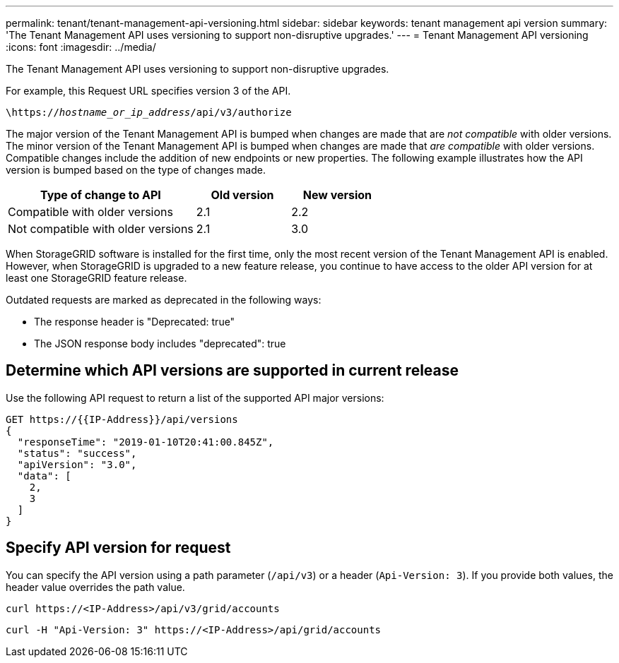 ---
permalink: tenant/tenant-management-api-versioning.html
sidebar: sidebar
keywords: tenant management api version
summary: 'The Tenant Management API uses versioning to support non-disruptive upgrades.'
---
= Tenant Management API versioning
:icons: font
:imagesdir: ../media/

[.lead]
The Tenant Management API uses versioning to support non-disruptive upgrades.

For example, this Request URL specifies version 3 of the API.

`\https://_hostname_or_ip_address_/api/v3/authorize`


The major version of the Tenant Management API is bumped when changes are made that are _not compatible_ with older versions. The minor version of the Tenant Management API is bumped when changes are made that _are compatible_ with older versions. Compatible changes include the addition of new endpoints or new properties. The following example illustrates how the API version is bumped based on the type of changes made.

[cols="2a,1a,1a" options="header"]
|===
| Type of change to API| Old version| New version

| Compatible with older versions
| 2.1
| 2.2

| Not compatible with older versions
| 2.1
| 3.0
|===

When StorageGRID software is installed for the first time, only the most recent version of the Tenant Management API is enabled. However, when StorageGRID is upgraded to a new feature release, you continue to have access to the older API version for at least one StorageGRID feature release.

Outdated requests are marked as deprecated in the following ways:

* The response header is "Deprecated: true"
* The JSON response body includes "deprecated": true

== Determine which API versions are supported in current release

Use the following API request to return a list of the supported API major versions:

----
GET https://{{IP-Address}}/api/versions
{
  "responseTime": "2019-01-10T20:41:00.845Z",
  "status": "success",
  "apiVersion": "3.0",
  "data": [
    2,
    3
  ]
}
----

== Specify API version for request

You can specify the API version using a path parameter (`/api/v3`) or a header (`Api-Version: 3`). If you provide both values, the header value overrides the path value.

`curl \https://<IP-Address>/api/v3/grid/accounts`

`curl -H "Api-Version: 3" \https://<IP-Address>/api/grid/accounts`

